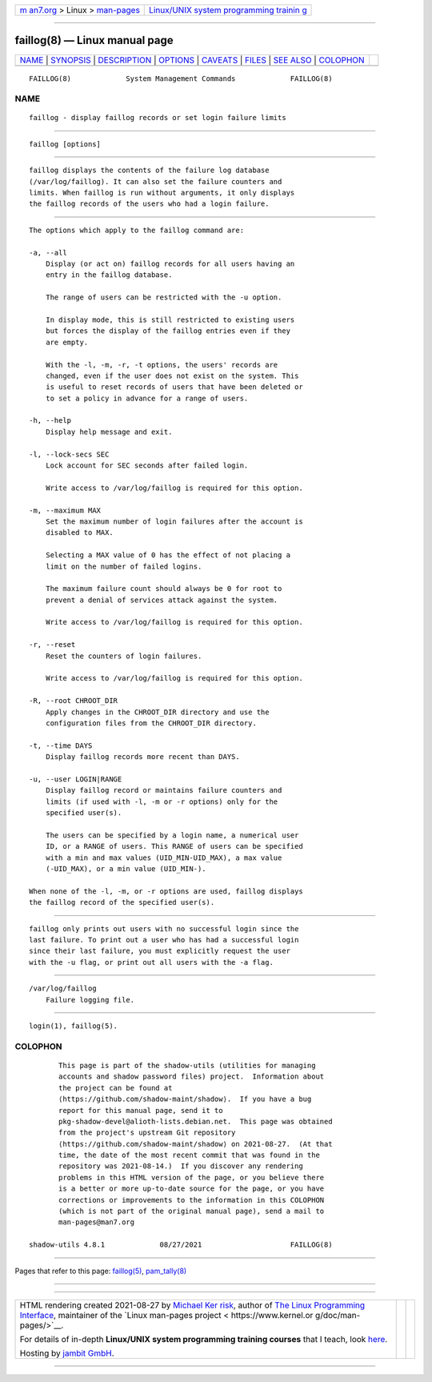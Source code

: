 .. container:: page-top

.. container:: nav-bar

   +----------------------------------+----------------------------------+
   | `m                               | `Linux/UNIX system programming   |
   | an7.org <../../../index.html>`__ | trainin                          |
   | > Linux >                        | g <http://man7.org/training/>`__ |
   | `man-pages <../index.html>`__    |                                  |
   +----------------------------------+----------------------------------+

--------------

faillog(8) — Linux manual page
==============================

+-----------------------------------+-----------------------------------+
| `NAME <#NAME>`__ \|               |                                   |
| `SYNOPSIS <#SYNOPSIS>`__ \|       |                                   |
| `DESCRIPTION <#DESCRIPTION>`__ \| |                                   |
| `OPTIONS <#OPTIONS>`__ \|         |                                   |
| `CAVEATS <#CAVEATS>`__ \|         |                                   |
| `FILES <#FILES>`__ \|             |                                   |
| `SEE ALSO <#SEE_ALSO>`__ \|       |                                   |
| `COLOPHON <#COLOPHON>`__          |                                   |
+-----------------------------------+-----------------------------------+
| .. container:: man-search-box     |                                   |
+-----------------------------------+-----------------------------------+

::

   FAILLOG(8)             System Management Commands             FAILLOG(8)

NAME
-------------------------------------------------

::

          faillog - display faillog records or set login failure limits


---------------------------------------------------------

::

          faillog [options]


---------------------------------------------------------------

::

          faillog displays the contents of the failure log database
          (/var/log/faillog). It can also set the failure counters and
          limits. When faillog is run without arguments, it only displays
          the faillog records of the users who had a login failure.


-------------------------------------------------------

::

          The options which apply to the faillog command are:

          -a, --all
              Display (or act on) faillog records for all users having an
              entry in the faillog database.

              The range of users can be restricted with the -u option.

              In display mode, this is still restricted to existing users
              but forces the display of the faillog entries even if they
              are empty.

              With the -l, -m, -r, -t options, the users' records are
              changed, even if the user does not exist on the system. This
              is useful to reset records of users that have been deleted or
              to set a policy in advance for a range of users.

          -h, --help
              Display help message and exit.

          -l, --lock-secs SEC
              Lock account for SEC seconds after failed login.

              Write access to /var/log/faillog is required for this option.

          -m, --maximum MAX
              Set the maximum number of login failures after the account is
              disabled to MAX.

              Selecting a MAX value of 0 has the effect of not placing a
              limit on the number of failed logins.

              The maximum failure count should always be 0 for root to
              prevent a denial of services attack against the system.

              Write access to /var/log/faillog is required for this option.

          -r, --reset
              Reset the counters of login failures.

              Write access to /var/log/faillog is required for this option.

          -R, --root CHROOT_DIR
              Apply changes in the CHROOT_DIR directory and use the
              configuration files from the CHROOT_DIR directory.

          -t, --time DAYS
              Display faillog records more recent than DAYS.

          -u, --user LOGIN|RANGE
              Display faillog record or maintains failure counters and
              limits (if used with -l, -m or -r options) only for the
              specified user(s).

              The users can be specified by a login name, a numerical user
              ID, or a RANGE of users. This RANGE of users can be specified
              with a min and max values (UID_MIN-UID_MAX), a max value
              (-UID_MAX), or a min value (UID_MIN-).

          When none of the -l, -m, or -r options are used, faillog displays
          the faillog record of the specified user(s).


-------------------------------------------------------

::

          faillog only prints out users with no successful login since the
          last failure. To print out a user who has had a successful login
          since their last failure, you must explicitly request the user
          with the -u flag, or print out all users with the -a flag.


---------------------------------------------------

::

          /var/log/faillog
              Failure logging file.


---------------------------------------------------------

::

          login(1), faillog(5).

COLOPHON
---------------------------------------------------------

::

          This page is part of the shadow-utils (utilities for managing
          accounts and shadow password files) project.  Information about
          the project can be found at 
          ⟨https://github.com/shadow-maint/shadow⟩.  If you have a bug
          report for this manual page, send it to
          pkg-shadow-devel@alioth-lists.debian.net.  This page was obtained
          from the project's upstream Git repository
          ⟨https://github.com/shadow-maint/shadow⟩ on 2021-08-27.  (At that
          time, the date of the most recent commit that was found in the
          repository was 2021-08-14.)  If you discover any rendering
          problems in this HTML version of the page, or you believe there
          is a better or more up-to-date source for the page, or you have
          corrections or improvements to the information in this COLOPHON
          (which is not part of the original manual page), send a mail to
          man-pages@man7.org

   shadow-utils 4.8.1             08/27/2021                     FAILLOG(8)

--------------

Pages that refer to this page: `faillog(5) <../man5/faillog.5.html>`__, 
`pam_tally(8) <../man8/pam_tally.8.html>`__

--------------

--------------

.. container:: footer

   +-----------------------+-----------------------+-----------------------+
   | HTML rendering        |                       | |Cover of TLPI|       |
   | created 2021-08-27 by |                       |                       |
   | `Michael              |                       |                       |
   | Ker                   |                       |                       |
   | risk <https://man7.or |                       |                       |
   | g/mtk/index.html>`__, |                       |                       |
   | author of `The Linux  |                       |                       |
   | Programming           |                       |                       |
   | Interface <https:     |                       |                       |
   | //man7.org/tlpi/>`__, |                       |                       |
   | maintainer of the     |                       |                       |
   | `Linux man-pages      |                       |                       |
   | project <             |                       |                       |
   | https://www.kernel.or |                       |                       |
   | g/doc/man-pages/>`__. |                       |                       |
   |                       |                       |                       |
   | For details of        |                       |                       |
   | in-depth **Linux/UNIX |                       |                       |
   | system programming    |                       |                       |
   | training courses**    |                       |                       |
   | that I teach, look    |                       |                       |
   | `here <https://ma     |                       |                       |
   | n7.org/training/>`__. |                       |                       |
   |                       |                       |                       |
   | Hosting by `jambit    |                       |                       |
   | GmbH                  |                       |                       |
   | <https://www.jambit.c |                       |                       |
   | om/index_en.html>`__. |                       |                       |
   +-----------------------+-----------------------+-----------------------+

--------------

.. container:: statcounter

   |Web Analytics Made Easy - StatCounter|

.. |Cover of TLPI| image:: https://man7.org/tlpi/cover/TLPI-front-cover-vsmall.png
   :target: https://man7.org/tlpi/
.. |Web Analytics Made Easy - StatCounter| image:: https://c.statcounter.com/7422636/0/9b6714ff/1/
   :class: statcounter
   :target: https://statcounter.com/
